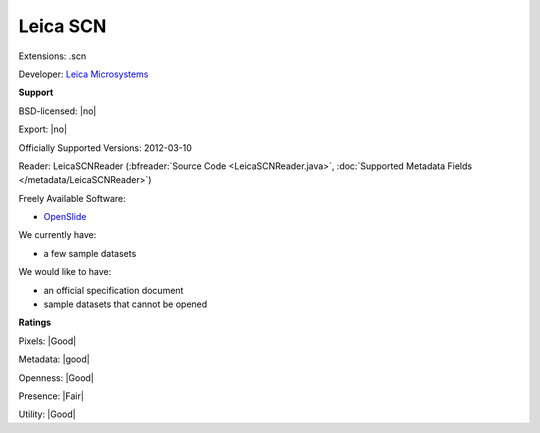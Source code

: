 .. index:: Leica SCN
.. index:: .scn

Leica SCN
===============================================================================

Extensions: .scn

Developer: `Leica Microsystems <http://www.leica-microsystems.com/>`_


**Support**


BSD-licensed: |no|

Export: |no|

Officially Supported Versions: 2012-03-10

Reader: LeicaSCNReader (:bfreader:`Source Code <LeicaSCNReader.java>`, :doc:`Supported Metadata Fields </metadata/LeicaSCNReader>`)


Freely Available Software:

- `OpenSlide <http://openslide.org>`_


We currently have:

* a few sample datasets

We would like to have:

* an official specification document 
* sample datasets that cannot be opened

**Ratings**


Pixels: |Good|

Metadata: |good|

Openness: |Good|

Presence: |Fair|

Utility: |Good|



